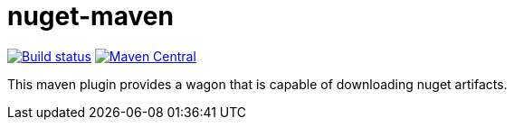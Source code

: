 = nuget-maven

image:https://github.com/miracelwhipp/nuget-maven/actions/workflows/deploy-default-branch.yaml/badge.svg?)[Build status, link=https://github.com/miracelwhipp/nuget-maven/actions/workflows/deploy-default-branch.yaml]
image:https://maven-badges.herokuapp.com/maven-central/io.github.miracelwhipp.net.nuget/net-nuget-maven/badge.svg?style=flat[Maven Central,link=https://maven-badges.herokuapp.com/maven-central/io.github.miracelwhipp.net.nuget/net-nuget-maven]


This maven plugin provides a wagon that is capable of downloading nuget artifacts.
